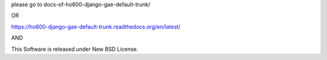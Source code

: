 please go to docs-of-ho600-django-gae-default-trunk/

OR

https://ho600-django-gae-default-trunk.readthedocs.org/en/latest/

AND

This Software is released under New BSD License.